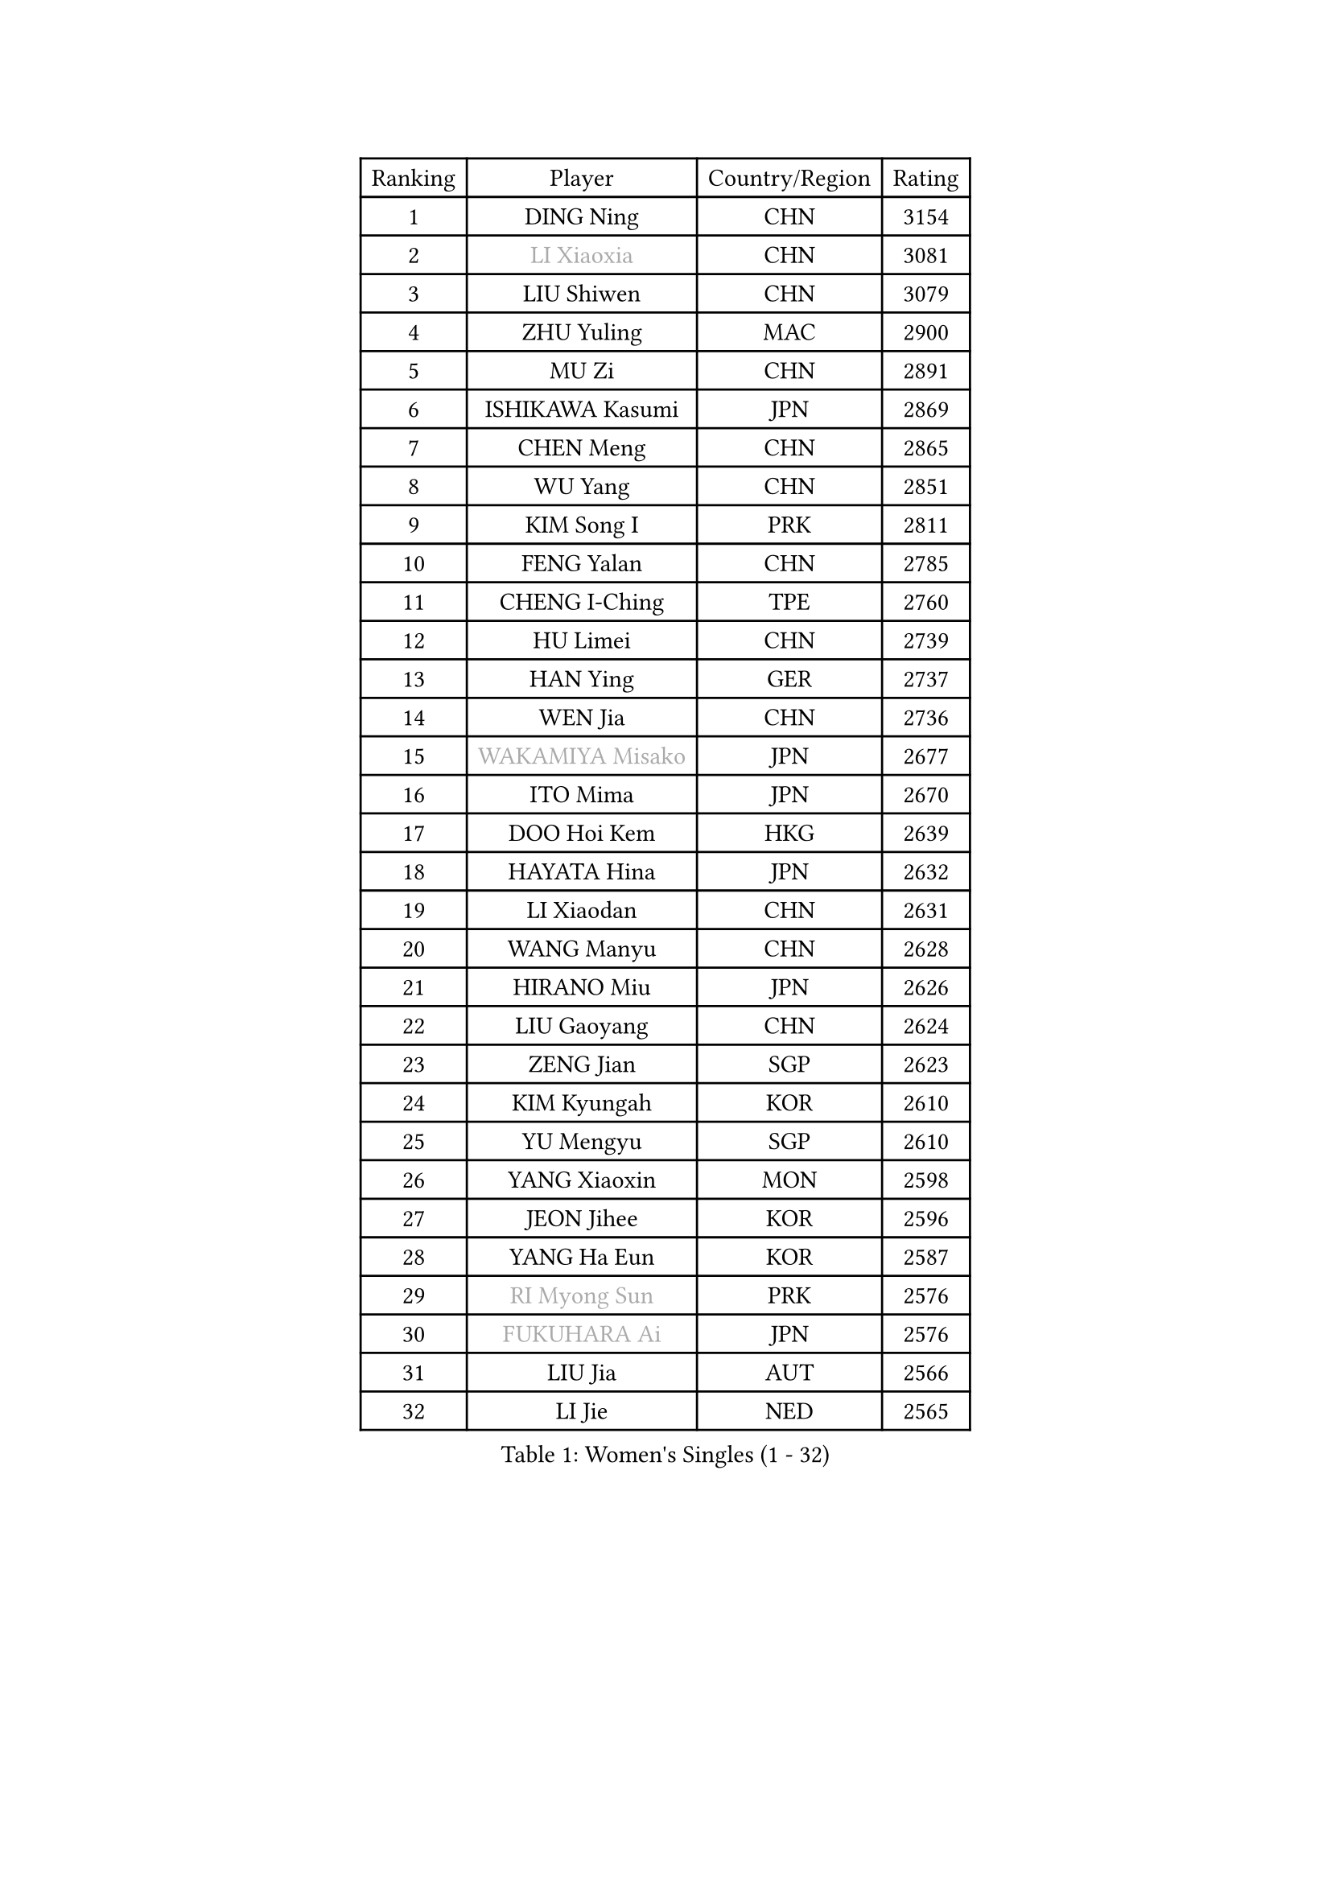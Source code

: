 
#set text(font: ("Courier New", "NSimSun"))
#figure(
  caption: "Women's Singles (1 - 32)",
    table(
      columns: 4,
      [Ranking], [Player], [Country/Region], [Rating],
      [1], [DING Ning], [CHN], [3154],
      [2], [#text(gray, "LI Xiaoxia")], [CHN], [3081],
      [3], [LIU Shiwen], [CHN], [3079],
      [4], [ZHU Yuling], [MAC], [2900],
      [5], [MU Zi], [CHN], [2891],
      [6], [ISHIKAWA Kasumi], [JPN], [2869],
      [7], [CHEN Meng], [CHN], [2865],
      [8], [WU Yang], [CHN], [2851],
      [9], [KIM Song I], [PRK], [2811],
      [10], [FENG Yalan], [CHN], [2785],
      [11], [CHENG I-Ching], [TPE], [2760],
      [12], [HU Limei], [CHN], [2739],
      [13], [HAN Ying], [GER], [2737],
      [14], [WEN Jia], [CHN], [2736],
      [15], [#text(gray, "WAKAMIYA Misako")], [JPN], [2677],
      [16], [ITO Mima], [JPN], [2670],
      [17], [DOO Hoi Kem], [HKG], [2639],
      [18], [HAYATA Hina], [JPN], [2632],
      [19], [LI Xiaodan], [CHN], [2631],
      [20], [WANG Manyu], [CHN], [2628],
      [21], [HIRANO Miu], [JPN], [2626],
      [22], [LIU Gaoyang], [CHN], [2624],
      [23], [ZENG Jian], [SGP], [2623],
      [24], [KIM Kyungah], [KOR], [2610],
      [25], [YU Mengyu], [SGP], [2610],
      [26], [YANG Xiaoxin], [MON], [2598],
      [27], [JEON Jihee], [KOR], [2596],
      [28], [YANG Ha Eun], [KOR], [2587],
      [29], [#text(gray, "RI Myong Sun")], [PRK], [2576],
      [30], [#text(gray, "FUKUHARA Ai")], [JPN], [2576],
      [31], [LIU Jia], [AUT], [2566],
      [32], [LI Jie], [NED], [2565],
    )
  )#pagebreak()

#set text(font: ("Courier New", "NSimSun"))
#figure(
  caption: "Women's Singles (33 - 64)",
    table(
      columns: 4,
      [Ranking], [Player], [Country/Region], [Rating],
      [33], [POTA Georgina], [HUN], [2563],
      [34], [ISHIGAKI Yuka], [JPN], [2561],
      [35], [CHE Xiaoxi], [CHN], [2558],
      [36], [TIE Yana], [HKG], [2555],
      [37], [NI Xia Lian], [LUX], [2550],
      [38], [CHOI Hyojoo], [KOR], [2543],
      [39], [JIANG Huajun], [HKG], [2543],
      [40], [LI Qian], [CHN], [2538],
      [41], [LI Fen], [SWE], [2535],
      [42], [CHEN Xingtong], [CHN], [2525],
      [43], [HE Zhuojia], [CHN], [2524],
      [44], [FENG Tianwei], [SGP], [2523],
      [45], [SHAN Xiaona], [GER], [2521],
      [46], [ZHOU Yihan], [SGP], [2516],
      [47], [#text(gray, "HIRANO Sayaka")], [JPN], [2515],
      [48], [SOLJA Petrissa], [GER], [2512],
      [49], [SATO Hitomi], [JPN], [2506],
      [50], [SHEN Yanfei], [ESP], [2506],
      [51], [GU Yuting], [CHN], [2504],
      [52], [#text(gray, "LI Xue")], [FRA], [2496],
      [53], [CHEN Ke], [CHN], [2496],
      [54], [MONTEIRO DODEAN Daniela], [ROU], [2495],
      [55], [HAMAMOTO Yui], [JPN], [2493],
      [56], [GU Ruochen], [CHN], [2492],
      [57], [EKHOLM Matilda], [SWE], [2492],
      [58], [SHIOMI Maki], [JPN], [2490],
      [59], [PAVLOVICH Viktoria], [BLR], [2487],
      [60], [SAMARA Elizabeta], [ROU], [2483],
      [61], [YU Fu], [POR], [2482],
      [62], [MATSUZAWA Marina], [JPN], [2480],
      [63], [BALAZOVA Barbora], [SVK], [2474],
      [64], [MORIZONO Misaki], [JPN], [2471],
    )
  )#pagebreak()

#set text(font: ("Courier New", "NSimSun"))
#figure(
  caption: "Women's Singles (65 - 96)",
    table(
      columns: 4,
      [Ranking], [Player], [Country/Region], [Rating],
      [65], [ZHANG Qiang], [CHN], [2469],
      [66], [NG Wing Nam], [HKG], [2463],
      [67], [RI Mi Gyong], [PRK], [2462],
      [68], [LEE Ho Ching], [HKG], [2460],
      [69], [LIU Fei], [CHN], [2460],
      [70], [KATO Miyu], [JPN], [2456],
      [71], [SOO Wai Yam Minnie], [HKG], [2452],
      [72], [WANG Yidi], [CHN], [2451],
      [73], [LIU Xi], [CHN], [2449],
      [74], [#text(gray, "ABE Megumi")], [JPN], [2439],
      [75], [#text(gray, "IVANCAN Irene")], [GER], [2438],
      [76], [HAPONOVA Hanna], [UKR], [2436],
      [77], [SUN Yingsha], [CHN], [2436],
      [78], [SONG Maeum], [KOR], [2436],
      [79], [HU Melek], [TUR], [2432],
      [80], [SHIBATA Saki], [JPN], [2429],
      [81], [BILENKO Tetyana], [UKR], [2426],
      [82], [LI Jiao], [NED], [2425],
      [83], [LANG Kristin], [GER], [2419],
      [84], [HASHIMOTO Honoka], [JPN], [2418],
      [85], [WINTER Sabine], [GER], [2413],
      [86], [#text(gray, "LI Chunli")], [NZL], [2411],
      [87], [CHEN Szu-Yu], [TPE], [2407],
      [88], [MORI Sakura], [JPN], [2405],
      [89], [QIAN Tianyi], [CHN], [2404],
      [90], [MIKHAILOVA Polina], [RUS], [2402],
      [91], [JIA Jun], [CHN], [2400],
      [92], [MITTELHAM Nina], [GER], [2394],
      [93], [GRZYBOWSKA-FRANC Katarzyna], [POL], [2383],
      [94], [SABITOVA Valentina], [RUS], [2380],
      [95], [#text(gray, "FEHER Gabriela")], [SRB], [2376],
      [96], [#text(gray, "KIM Hye Song")], [PRK], [2374],
    )
  )#pagebreak()

#set text(font: ("Courier New", "NSimSun"))
#figure(
  caption: "Women's Singles (97 - 128)",
    table(
      columns: 4,
      [Ranking], [Player], [Country/Region], [Rating],
      [97], [LIU Xin], [CHN], [2371],
      [98], [NOSKOVA Yana], [RUS], [2368],
      [99], [KOMWONG Nanthana], [THA], [2367],
      [100], [DIAZ Adriana], [PUR], [2366],
      [101], [#text(gray, "WU Jiaduo")], [GER], [2365],
      [102], [LIN Ye], [SGP], [2363],
      [103], [SIBLEY Kelly], [ENG], [2362],
      [104], [CHOI Moonyoung], [KOR], [2359],
      [105], [LIN Chia-Hui], [TPE], [2358],
      [106], [TAN Wenling], [ITA], [2354],
      [107], [LI Qian], [POL], [2346],
      [108], [KUMAHARA Luca], [BRA], [2346],
      [109], [SHENG Dandan], [CHN], [2344],
      [110], [LEE Zion], [KOR], [2344],
      [111], [PESOTSKA Margaryta], [UKR], [2343],
      [112], [SAWETTABUT Suthasini], [THA], [2340],
      [113], [CHA Hyo Sim], [PRK], [2339],
      [114], [JUNG Yumi], [KOR], [2337],
      [115], [SUZUKI Rika], [JPN], [2335],
      [116], [LOVAS Petra], [HUN], [2335],
      [117], [LI Jiayi], [CHN], [2335],
      [118], [DE NUTTE Sarah], [LUX], [2334],
      [119], [HUANG Yi-Hua], [TPE], [2333],
      [120], [SZOCS Bernadette], [ROU], [2333],
      [121], [YOON Hyobin], [KOR], [2330],
      [122], [KIM Mingyung], [KOR], [2329],
      [123], [WU Yue], [USA], [2326],
      [124], [#text(gray, "BOLLMEIER Nadine")], [GER], [2325],
      [125], [KREKINA Svetlana], [RUS], [2324],
      [126], [PROKHOROVA Yulia], [RUS], [2322],
      [127], [MAEDA Miyu], [JPN], [2318],
      [128], [VACENOVSKA Iveta], [CZE], [2317],
    )
  )